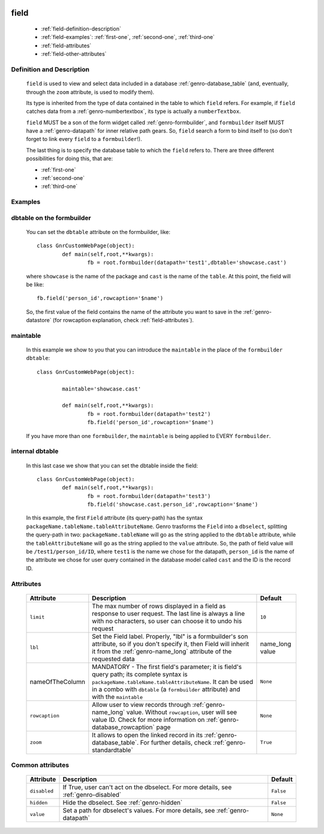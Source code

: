 	.. _genro-field:

=======
 field
=======

	- :ref:`field-definition-description`

	- :ref:`field-examples`: :ref:`first-one`, :ref:`second-one`, :ref:`third-one`

	- :ref:`field-attributes`
	
	- :ref:`field-other-attributes`

	.. _field-definition-description:

Definition and Description
==========================

	``field`` is used to view and select data included in a database :ref:`genro-database_table` (and, eventually, through the ``zoom`` attribute, is used to modify them).

	Its type is inherited from the type of data contained in the table to which ``field`` refers. For example, if ``field`` catches data from a :ref:`genro-numbertextbox`, its type is actually a ``numberTextbox``.

	``field`` MUST be a son of the form widget called :ref:`genro-formbuilder`, and ``formbuilder`` itself MUST have a :ref:`genro-datapath` for inner relative path gears. So, ``field`` search a form to bind itself to (so don't forget to link every ``field`` to a ``formbuilder``!).

	The last thing is to specify the database table to which the ``field`` refers to. There are three different possibilities for doing this, that are:

	* :ref:`first-one`
	* :ref:`second-one`
	* :ref:`third-one`

	.. _field-examples:

Examples
========

	.. _first-one:

dbtable on the formbuilder
==========================

	You can set the ``dbtable`` attribute on the formbuilder, like::
	
		class GnrCustomWebPage(object):
			def main(self,root,**kwargs):
				fb = root.formbuilder(datapath='test1',dbtable='showcase.cast')
				
	where ``showcase`` is the name of the package and ``cast`` is the name of the ``table``. At this point, the field will be like::
	
				fb.field('person_id',rowcaption='$name')

	So, the first value of the field contains the name of the attribute you want to save in the :ref:`genro-datastore` (for rowcaption explanation, check :ref:`field-attributes`).

	.. _second-one:

maintable
=========

	In this example we show to you that you can introduce the ``maintable`` in the place of the ``formbuilder`` ``dbtable``::

		class GnrCustomWebPage(object):
		
			maintable='showcase.cast'
		
			def main(self,root,**kwargs):
				fb = root.formbuilder(datapath='test2')
				fb.field('person_id',rowcaption='$name')
	
	If you have more than one ``formbuilder``, the ``maintable`` is being applied to EVERY ``formbuilder``.
	
	.. _third-one:
	
internal dbtable
================

	In this last case we show that you can set the dbtable inside the field::
	
		class GnrCustomWebPage(object):
			def main(self,root,**kwargs):
				fb = root.formbuilder(datapath='test3')
				fb.field('showcase.cast.person_id',rowcaption='$name')
				
	In this example, the first ``Field`` attribute (its query-path) has the syntax ``packageName.tableName.tableAttributeName``. Genro trasforms the ``Field`` into a ``dbselect``, splitting the query-path in two: ``packageName.tableName`` will go as the string applied to the ``dbtable`` attribute, while the ``tableAttributeName`` will go as the string applied to the ``value`` attribute. So, the path of field value will be ``/test1/person_id/ID``, where ``test1`` is the name we chose for the datapath, ``person_id`` is the name of the attribute we chose for user query contained in the database model called ``cast`` and the ID is the record ID.

	.. _field-attributes:

Attributes
==========

	+--------------------+-------------------------------------------------+--------------------------+
	|   Attribute        |          Description                            |   Default                |
	+====================+=================================================+==========================+
	|  ``limit``         | The max number of rows displayed in a field as  |  ``10``                  |
	|                    | response to user request. The last line is      |                          |
	|                    | always a line with no characters, so user can   |                          |
	|                    | choose it to undo his request                   |                          |
	+--------------------+-------------------------------------------------+--------------------------+
	|  ``lbl``           | Set the Field label. Properly, "lbl" is a       |  name_long value         |
	|                    | formbuilder's son attribute, so if you don't    |                          |
	|                    | specify it, then Field will inherit it from the |                          |
	|                    | :ref:`genro-name_long` attribute of the         |                          |
	|                    | requested data                                  |                          |
	+--------------------+-------------------------------------------------+--------------------------+
	|  nameOfTheColumn   | MANDATORY - The first field's parameter; it is  |  ``None``                |
	|                    | field's query path; its complete syntax is      |                          |
	|                    | ``packageName.tableName.tableAttributeName``.   |                          |
	|                    | It can be used in a combo with ``dbtable``      |                          |
	|                    | (a ``formbuilder`` attribute) and with the      |                          |
	|                    | ``maintable``                                   |                          |
	+--------------------+-------------------------------------------------+--------------------------+
	| ``rowcaption``     | Allow user to view records through              |  ``None``                |
	|                    | :ref:`genro-name_long` value.                   |                          |
	|                    | Without ``rowcaption``, user will see value ID. |                          |
	|                    | Check for more information on                   |                          |
	|                    | :ref:`genro-database_rowcaption` page           |                          |
	+--------------------+-------------------------------------------------+--------------------------+
	| ``zoom``           | It allows to open the linked record in its      |  ``True``                |
	|                    | :ref:`genro-database_table`. For further        |                          |
	|                    | details, check :ref:`genro-standardtable`       |                          |
	+--------------------+-------------------------------------------------+--------------------------+
	
	.. _field-other-attributes:
	
Common attributes
=================

	+--------------------+-------------------------------------------------+--------------------------+
	|   Attribute        |          Description                            |   Default                |
	+====================+=================================================+==========================+
	| ``disabled``       | If True, user can't act on the dbselect.        |  ``False``               |
	|                    | For more details, see :ref:`genro-disabled`     |                          |
	+--------------------+-------------------------------------------------+--------------------------+
	| ``hidden``         | Hide the dbselect.                              |  ``False``               |
	|                    | See :ref:`genro-hidden`                         |                          |
	+--------------------+-------------------------------------------------+--------------------------+
	| ``value``          | Set a path for dbselect's values.               |  ``None``                |
	|                    | For more details, see :ref:`genro-datapath`     |                          |
	+--------------------+-------------------------------------------------+--------------------------+
	
